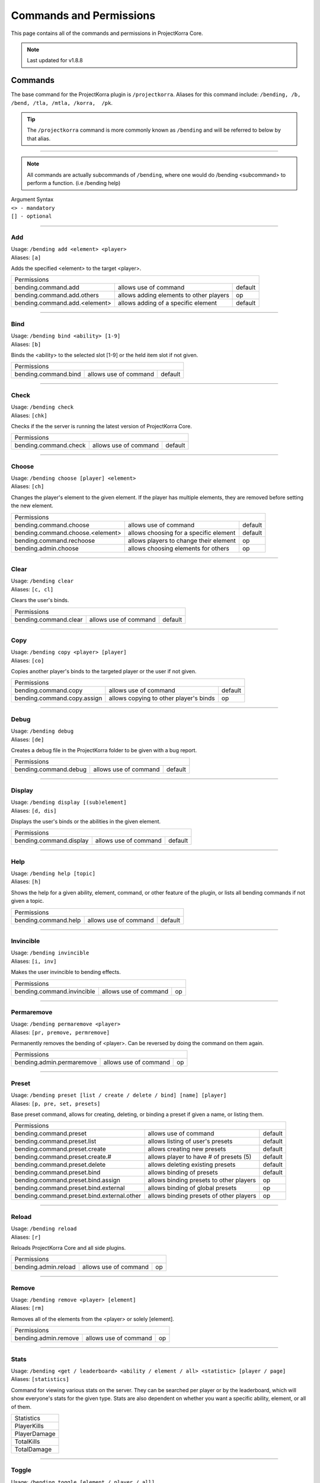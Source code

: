 ========================
Commands and Permissions
========================

This page contains all of the commands and permissions in ProjectKorra Core.

.. note:: Last updated for v1.8.8

Commands
========
The base command for the ProjectKorra plugin is ``/projectkorra``. Aliases for this
command include: ``/bending, /b, /bend, /tla, /mtla, /korra,  /pk``.

.. tip:: The ``/projectkorra`` command is more commonly known as ``/bending`` and will be referred to below by that alias.

+++++

.. note:: All commands are actually subcommands of ``/bending``, where one would
          do /bending <subcommand> to perform a function. (i.e /bending help)

| Argument Syntax
| ``<> - mandatory``
| ``[] - optional``

+++++

Add
---
| Usage: ``/bending add <element> <player>``
| Aliases: ``[a]``

Adds the specified <element> to the target <player>.

+-------------------------------------------------------------------------------------------------+
| Permissions                                                                                     |
+--------------------------------------------+-----------------------------------------+----------+
| bending.command.add                        | allows use of command                   | default  |
+--------------------------------------------+-----------------------------------------+----------+
| bending.command.add.others                 | allows adding elements to other players | op       |
+--------------------------------------------+-----------------------------------------+----------+
| bending.command.add.<element>              | allows adding of a specific element     | default  |
+--------------------------------------------+-----------------------------------------+----------+

+++++

Bind
----
| Usage: ``/bending bind <ability> [1-9]``
| Aliases: ``[b]``

Binds the <ability> to the selected slot [1-9] or the held item slot if not given.

+-------------------------------------------------------------------------------------------------+
| Permissions                                                                                     |
+--------------------------------------------+-----------------------------------------+----------+
| bending.command.bind                       | allows use of command                   | default  |
+--------------------------------------------+-----------------------------------------+----------+

+++++

Check
-----
| Usage: ``/bending check``
| Aliases: ``[chk]``

Checks if the the server is running the latest version of ProjectKorra Core.

+-------------------------------------------------------------------------------------------------+
| Permissions                                                                                     |
+--------------------------------------------+-----------------------------------------+----------+
| bending.command.check                      | allows use of command                   | default  |
+--------------------------------------------+-----------------------------------------+----------+

+++++

Choose
------
| Usage: ``/bending choose [player] <element>``
| Aliases: ``[ch]``

Changes the player's element to the given element. If the player has multiple elements,
they are removed before setting the new element.

+-------------------------------------------------------------------------------------------------+
| Permissions                                                                                     |
+--------------------------------------------+-----------------------------------------+----------+
| bending.command.choose                     | allows use of command                   | default  |
+--------------------------------------------+-----------------------------------------+----------+
| bending.command.choose.<element>           | allows choosing for a specific element  | default  |
+--------------------------------------------+-----------------------------------------+----------+
| bending.command.rechoose                   | allows players to change their element  | op       |
+--------------------------------------------+-----------------------------------------+----------+
| bending.admin.choose                       | allows choosing elements for others     | op       |
+--------------------------------------------+-----------------------------------------+----------+

+++++

Clear
-----
| Usage: ``/bending clear``
| Aliases: ``[c, cl]``

Clears the user's binds.

+-------------------------------------------------------------------------------------------------+
| Permissions                                                                                     |
+--------------------------------------------+-----------------------------------------+----------+
| bending.command.clear                      | allows use of command                   | default  |
+--------------------------------------------+-----------------------------------------+----------+

+++++

Copy
----
| Usage: ``/bending copy <player> [player]``
| Aliases: ``[co]``

Copies another player's binds to the targeted player or the user if not given.

+-------------------------------------------------------------------------------------------------+
| Permissions                                                                                     |
+--------------------------------------------+-----------------------------------------+----------+
| bending.command.copy                       | allows use of command                   | default  |
+--------------------------------------------+-----------------------------------------+----------+
| bending.command.copy.assign                | allows copying to other player's binds  | op       |
+--------------------------------------------+-----------------------------------------+----------+

+++++

Debug
-----
| Usage: ``/bending debug``
| Aliases: ``[de]``

Creates a debug file in the ProjectKorra folder to be given with a bug report.

+-------------------------------------------------------------------------------------------------+
| Permissions                                                                                     |
+--------------------------------------------+-----------------------------------------+----------+
| bending.command.debug                      | allows use of command                   | default  |
+--------------------------------------------+-----------------------------------------+----------+

+++++

Display
-------
| Usage: ``/bending display [(sub)element]``
| Aliases: ``[d, dis]``

Displays the user's binds or the abilities in the given element.

+-------------------------------------------------------------------------------------------------+
| Permissions                                                                                     |
+--------------------------------------------+-----------------------------------------+----------+
| bending.command.display                    | allows use of command                   | default  |
+--------------------------------------------+-----------------------------------------+----------+

+++++

Help
----
| Usage: ``/bending help [topic]``
| Aliases: ``[h]``

Shows the help for a given ability, element, command, or other feature
of the plugin, or lists all bending commands if not given a topic.

+-------------------------------------------------------------------------------------------------+
| Permissions                                                                                     |
+--------------------------------------------+-----------------------------------------+----------+
| bending.command.help                       | allows use of command                   | default  |
+--------------------------------------------+-----------------------------------------+----------+

+++++

Invincible
----------
| Usage: ``/bending invincible``
| Aliases: ``[i, inv]``

Makes the user invincible to bending effects.

+-------------------------------------------------------------------------------------------------+
| Permissions                                                                                     |
+--------------------------------------------+-----------------------------------------+----------+
| bending.command.invincible                 | allows use of command                   | op       |
+--------------------------------------------+-----------------------------------------+----------+

+++++

Permaremove
-----------
| Usage: ``/bending permaremove <player>``
| Aliases: ``[pr, premove, permremove]``

Permanently removes the bending of <player>. Can be reversed by doing
the command on them again.

+-------------------------------------------------------------------------------------------------+
| Permissions                                                                                     |
+--------------------------------------------+-----------------------------------------+----------+
| bending.admin.permaremove                  | allows use of command                   | op       |
+--------------------------------------------+-----------------------------------------+----------+

+++++

Preset
------
| Usage: ``/bending preset [list / create / delete / bind] [name] [player]``
| Aliases: ``[p, pre, set, presets]``

Base preset command, allows for creating, deleting, or binding a preset
if given a name, or listing them.

+-------------------------------------------------------------------------------------------------+
| Permissions                                                                                     |
+--------------------------------------------+-----------------------------------------+----------+
| bending.command.preset                     | allows use of command                   | default  |
+--------------------------------------------+-----------------------------------------+----------+
| bending.command.preset.list                | allows listing of user's presets        | default  |
+--------------------------------------------+-----------------------------------------+----------+
| bending.command.preset.create              | allows creating new presets             | default  |
+--------------------------------------------+-----------------------------------------+----------+
| bending.command.preset.create.#            | allows player to have # of presets (5)  | default  |
+--------------------------------------------+-----------------------------------------+----------+
| bending.command.preset.delete              | allows deleting existing presets        | default  |
+--------------------------------------------+-----------------------------------------+----------+
| bending.command.preset.bind                | allows binding of presets               | default  |
+--------------------------------------------+-----------------------------------------+----------+
| bending.command.preset.bind.assign         | allows binding presets to other players | op       |
+--------------------------------------------+-----------------------------------------+----------+
| bending.command.preset.bind.external       | allows binding of global presets        | op       |
+--------------------------------------------+-----------------------------------------+----------+
| bending.command.preset.bind.external.other | allows binding presets of other players | op       |
+--------------------------------------------+-----------------------------------------+----------+

+++++

Reload
------
| Usage: ``/bending reload``
| Aliases: ``[r]``

Reloads ProjectKorra Core and all side plugins.

+-------------------------------------------------------------------------------------------------+
| Permissions                                                                                     |
+--------------------------------------------+-----------------------------------------+----------+
| bending.admin.reload                       | allows use of command                   | op       |
+--------------------------------------------+-----------------------------------------+----------+

+++++

Remove
------
| Usage: ``/bending remove <player> [element]``
| Aliases: ``[rm]``

Removes all of the elements from the <player> or solely [element].

+-------------------------------------------------------------------------------------------------+
| Permissions                                                                                     |
+--------------------------------------------+-----------------------------------------+----------+
| bending.admin.remove                       | allows use of command                   | op       |
+--------------------------------------------+-----------------------------------------+----------+

+++++

Stats
-----
| Usage: ``/bending <get / leaderboard> <ability / element / all> <statistic> [player / page]``
| Aliases: ``[statistics]``

Command for viewing various stats on the server. They can be searched per player
or by the leaderboard, which will show everyone's stats for the given type. Stats
are also dependent on whether you want a specific ability, element, or all of them.

+--------------+
|  Statistics  |
+--------------+
| PlayerKills  |
+--------------+
| PlayerDamage |
+--------------+
| TotalKills   |
+--------------+
| TotalDamage  |
+--------------+

+++++

Toggle
------
| Usage: ``/bending toggle [element / player / all]``
| Aliases: ``[t]``

Toggles the selected element or bending overall of the targeted player or all players,
and toggles bending for self if no argument is given.

+-------------------------------------------------------------------------------------------------+
| Permissions                                                                                     |
+--------------------------------------------+-----------------------------------------+----------+
| bending.command.toggle                     | allows use of command                   | default  |
+--------------------------------------------+-----------------------------------------+----------+
| bending.command.toggle.all                 | allows toggling of all bending          | op       |
+--------------------------------------------+-----------------------------------------+----------+
| bending.admin.toggle                       | allows toggling other players           | op       |
+--------------------------------------------+-----------------------------------------+----------+

+++++

Version
-------
| Usage: ``/bending version``
| Aliases: ``[v]``

Displays the versions of ProjectKorra plugins installed on the server.

+-------------------------------------------------------------------------------------------------+
| Permissions                                                                                     |
+--------------------------------------------+-----------------------------------------+----------+
| bending.command.version                    | allows use of command                   | default  |
+--------------------------------------------+-----------------------------------------+----------+

+++++

Who
---
| Usage: ``/bending who [player]``
| Aliases: ``[w]``

Displays detailed bending info about the given player, or lists all online players and their elements.

+-------------------------------------------------------------------------------------------------+
| Permissions                                                                                     |
+--------------------------------------------+-----------------------------------------+----------+
| bending.command.who                        | allows use of command                   | default  |
+--------------------------------------------+-----------------------------------------+----------+

+++++

Permissions
===========
The following table represents all other permissions in ProjectKorra Core.

To give or take permissions you can either define them in your permissions.yml or use a permissions plugin (i.e PermissionsEx or GroupManager).

In the absence of a permissions plugin, permissions marked ``default`` will be available to everyone whereas permissions designated as ``op`` will only be available to operators.

.. note:: Certain abilities and subelements (namely AvatarState, Bloodbending, and Flight) can only be used by opped players by default.

+--------------------------------+------------------------------------------------+---------+
| Permission                     | Description                                    | Default |
+--------------------------------+------------------------------------------------+---------+
| bending.player                 | Allows access to most of the plugin's features | true    |
+--------------------------------+------------------------------------------------+---------+
| bending.admin                  | Allows access to administrative features       | op      |
+--------------------------------+------------------------------------------------+---------+
| bending.admin.<command>        | Allows access to an administrative command     | op      |
+--------------------------------+------------------------------------------------+---------+
| bending.avatar                 | Gives the avatar color in chat                 | false   |
+--------------------------------+------------------------------------------------+---------+
| bending.<element>              | Allows access to <element>                     | true    |
+--------------------------------+------------------------------------------------+---------+
| bending.<element>.passive      | Allows access to <element> passives            | false   |
+--------------------------------+------------------------------------------------+---------+
| bending.<element>.<subelement> | Allows access to <subelement> of <element>     | varies  |
+--------------------------------+------------------------------------------------+---------+
| bending.ability.<ability>      | Allows usage of <ability>                      | varies  |
+--------------------------------+------------------------------------------------+---------+
| bending.donor                  | Shows the player as a donor in the who command | false   |
+--------------------------------+------------------------------------------------+---------+
| bending.command.<command>      | Allows usage of <command>                      | varies  |
+--------------------------------+------------------------------------------------+---------+
| bending.command.rechoose       | Allows the player to rechoose their element    | false   |
+--------------------------------+------------------------------------------------+---------+
| bending.message.daymessage     | Allows the player to see the day message       | true    |
+--------------------------------+------------------------------------------------+---------+
| bending.message.nightmessage   | Allows the player to see the night message     | true    |
+--------------------------------+------------------------------------------------+---------+
